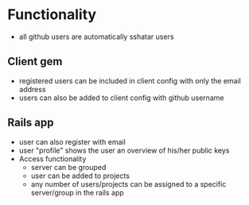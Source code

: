 * Functionality
  - all github users are automatically sshatar users
** Client gem
  - registered users can be included in client config with only the email address
  - users can also be added to client config with github username

** Rails app
  - user can also register with email
  - user "profile" shows the user an overview of his/her public keys
  - Access functionality
    - server can be grouped
    - user can be added to projects
    - any number of users/projects can be assigned to a specific server/group in the rails app
